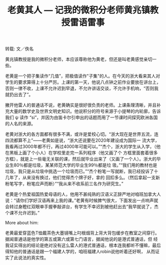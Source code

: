 #+title: 老黄其人 --- 记我的微积分老师黄兆镇教授雷语雷事
#+OPTIONS: toc:nil ':t html-postamble:nil tags:nil num:nil
#+HTML_HEAD: <link rel="stylesheet" type="text/css" href="../minimal.css" />

转载: 文／佚名

黄兆镇教授是我的微积分老师，本应该尊称他为黄老，但还是叫老黄感觉亲切一些。

老黄是一个把子集读作“几值”，把极值读作"子集"的人。在今天的浙大看来其人对学生的要求算得上十分严厉。上课的第一天，他说八点钟之前作业要放在讲台上，否则一律不收，上课不允许迟到早退，不允许讲话交谈，不允许手机响，“否则我就扔出去了”。

撇开他雷人的普通话不说，老黄确实是很好很负责的老师。上课条理清晰，并且补充大量的数学史及世界文明史知识。他说积分的符号来源于小提琴的内轮廓，告诉我们 \psi 读作 “si”，并因为由笛卡尔引申出的话题而用了一节课时间探究欧洲各国的人名的来源。

老黄对浙大的各方面都有很多不满，或许是爱校心切。“浙大现在是世界五流，连四流都算不上”——老黄如是说，“浙大还说要在2020年建设成为国际一 流大学，我看再过3000年都不行，再过4000年可能可以。”“杰个，浙大的学生从入学，（他在黑板上画了个小人）在学校里走完一系列程序（他又画了个 方框里面套着很多方框），就是上一些毫无关联的课，然后就毕业出来了（又画了一个人）。浙大的毕业生80％都是垃圾，某某师范大学的毕业生99％都是垃 圾。”“我们用的教材也是垃圾，我只是从垃圾中挑选一个垃圾而已。”“杰个粉笔一写就断，我已经投诉了十几年了，从来没有换过，他们觉得杰个牌子好，拿的 回扣多么。（然后拿起一支新粉笔写字，粉笔应声而断）”“我从来不收系前三名作为研究生。”

老黄是个热爱祖国热爱母语的人，他用不甚纯熟的汉语义正辞严地对咱班加拿大人说：“请你们学好汉语再来上我的课。”老黄有时候脾气很大，下面发出一点响声就会转过身瞪红双眼单手握拳敲讲台，有学生不幸迟到被他赶出去“我早就说了，杰个课不允许迟到。”

More about him:

老黄最爱穿蓝色T恤戴茶色大墨镜嘴上叼根烟背上背大背包缓步在教室之间穿行。据闻普通话是他学的第五或第六或第七门语言，据闻他说的是港式普通话，但 经我证实得出的结论是绝对没有这么雷人的港式普通话，根本连我都听不懂嘛，最后得知他的普通话是跟一个福建人学的，咱班福建人robin说他听着还好啊， 从而证实了此说法的真实性。
